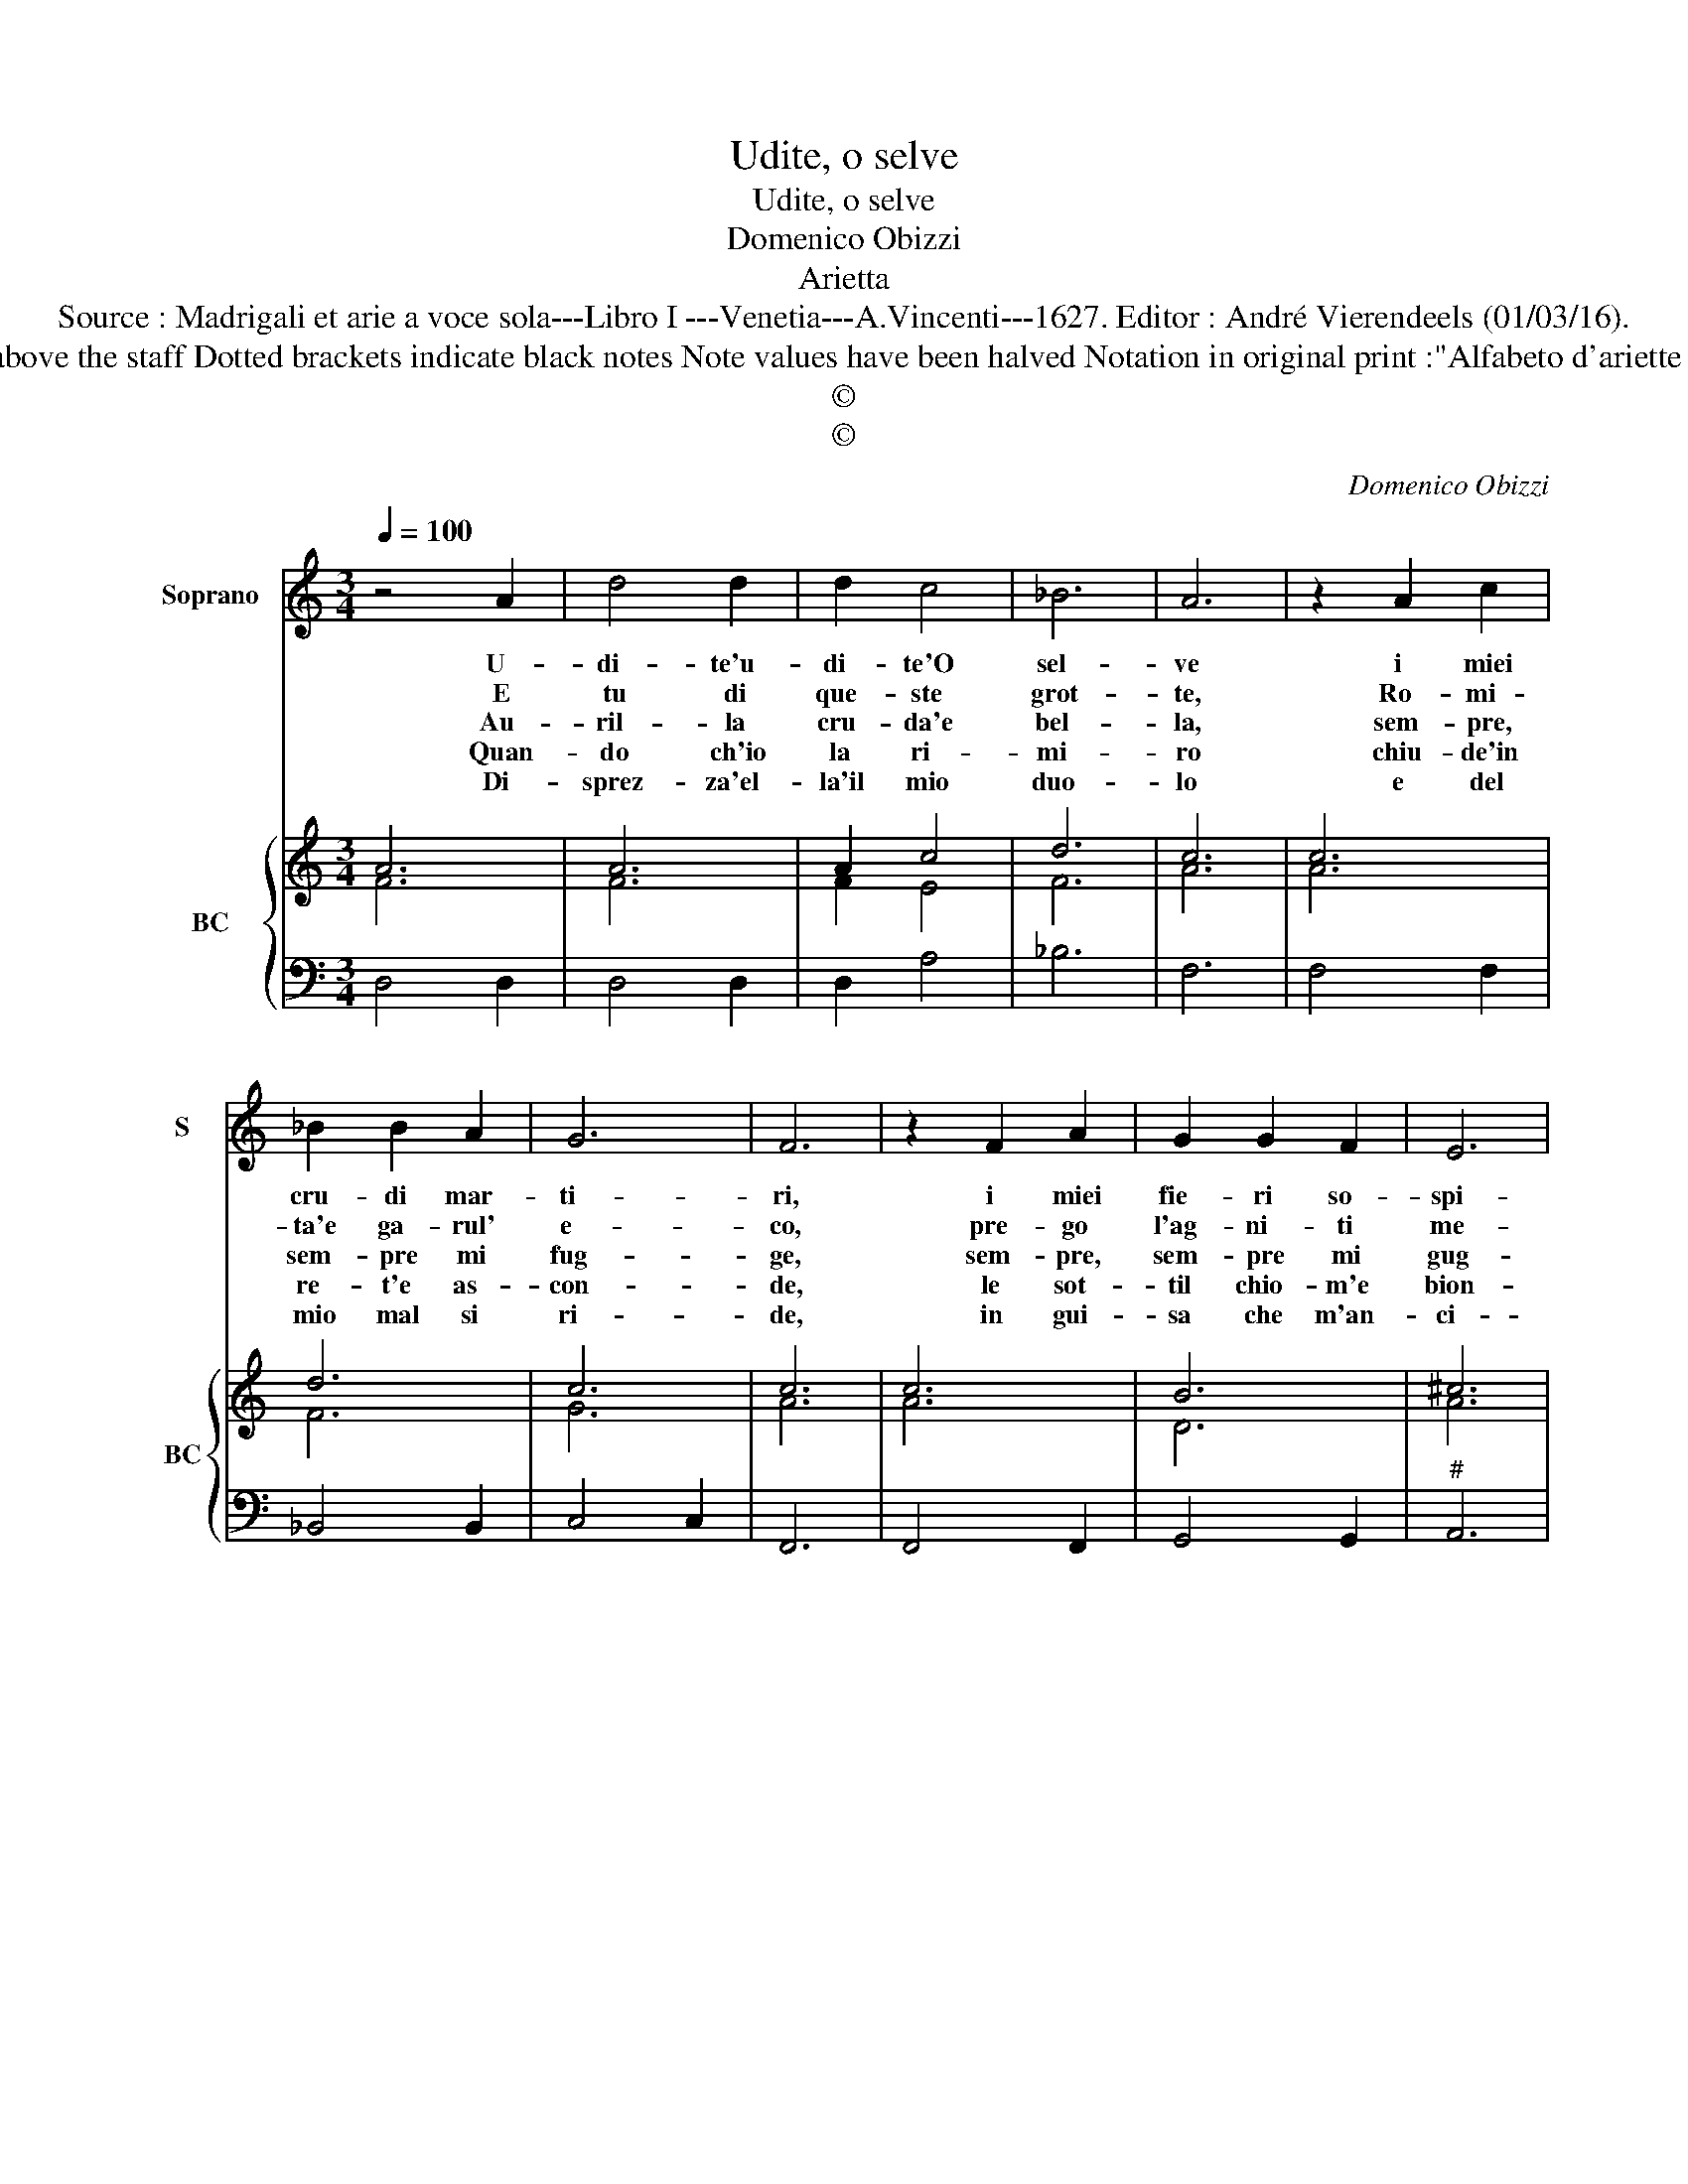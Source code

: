 X:1
T:Udite, o selve
T:Udite, o selve
T:Domenico Obizzi
T:Arietta
T:Source : Madrigali et arie a voce sola---Libro I ---Venetia---A.Vincenti---1627. Editor : André Vierendeels (01/03/16).
T:Notes : Original clefs : C1, F4 Editorial accidentals above the staff Dotted brackets indicate black notes Note values have been halved Notation in original print :"Alfabeto d'ariette per la Chitarra alla Spagnola", realised by the editor.   
T:©
T:©
C:Domenico Obizzi
Z:©
%%score 1 { ( 2 3 ) | 4 }
L:1/8
Q:1/4=100
M:3/4
K:C
V:1 treble nm="Soprano" snm="S"
V:2 treble nm="BC" snm="BC"
V:3 treble 
V:4 bass 
V:1
 z4 A2 | d4 d2 | d2 c4 | _B6 | A6 | z2 A2 c2 | _B2 B2 A2 | G6 | F6 | z2 F2 A2 | G2 G2 F2 | E6 | %12
w: U-|di- te'u-|di- te'O|sel-|ve|i miei|cru- di mar-|ti-|ri,|i miei|fie- ri so-|spi-|
w: E|tu di|que- ste|grot-|te,|Ro- mi-|ta'e ga- rul'|e-|co,|pre- go|l'ag- ni- ti|me-|
w: Au-|ril- la|cru- da'e|bel-|la,|sem- pre,|sem- pre mi|fug-|ge,|sem- pre,|sem- pre mi|gug-|
w: Quan-|do ch'io|la ri-|mi-|ro|chiu- de'in|re- t'e as-|con-|de,|le sot-|til chio- m'e|bion-|
w: Di-|sprez- za'el-|la'il mio|duo-|lo|e del|mio mal si|ri-|de,|in gui-|sa che m'an-|ci-|
 D6 | z4 D2 | A4 A2- | A2 A2 d2 | c4 A2 | z2 c2 B2 | A4 c2 | c2 c3 B | c6 | z2 G2 A2 | _B2 c2 B2 | %23
w: ri|e|voi au-|* re sen-|ti- te,|i miei|du- ti|la- men- ti,|_|i miei|gra- vi tor-|
w: co,|e|men- tre|_ pian- go'e|gri- do,|su'i fron-|do- si'ar-|bo- scel- li,|_|Ta- ce-|te'a- mi- ci'An-|
w: ge,|sde-|gna l'or-|* go- glio-|set- ta,|ch'io la|lu- sin-|chi'e vez- zi,|_|spez- za|ch'io l'ac- ca-|
w: de,|e|con il|_ bian- co|ve- lo,|si co-|pr'e ce-|l'à pie- no,|_|il can-|di- det- to|
w: de,|spes-|so per|_ non u-|di- re,|il suon|del- la|mia vo- ce,|_|se ne|fug- ge ve-|
 _B2 A4 | G6 | z2 D2 E2 | F2 G2 F2 | F2 E4 | !fermata!D6 |] %29
w: men- *|ti,|i miei|gra- vi tor-|men- *|ti.|
w: gel- *|li|ta- ce-|te'a- mi- ci'An-|gel- *|li.|
w: rez- *|zi,|spez- za|ch'io l'ac- ca-|rez- *|za.|
w: se- *|no,|il can-|di- det- to|se- *|no.|
w: lo- *|ce,|se ne|fug- ge ve-|lo- *|ce.|
V:2
 A6 | A6 | A2 c4 | d6 | c6 | c6 | d6 | c6 | c6 | c6 | B6 | ^c6 | A6 | A6 | d6 | d6 | c6 | A4 G2 | %18
 F4 G2 | A2 F4 | G6 | G6 | G6 | G2 ^F4 | G6 | B6 | A2 G2 _B2- | B2 A4 | A6 |] %29
V:3
 F6 | F6 | F2 E4 | F6 | A6 | A6 | F6 | G6 | A6 | A6 | D6 | A6 | F6 | F6 | F6 | F6 | E6 | E4 E2 | %18
 C4 E2 | A,2 D4 | C6 | E6 | D2 E4 | E2 D4 | D6 | D6 | F2 D4- | D2 ^C4 | D6 |] %29
V:4
 D,4 D,2 | D,4 D,2 | D,2 A,4 | _B,6 | F,6 | F,4 F,2 | _B,,4 B,,2 | C,4 C,2 | F,,6 | F,,4 F,,2 | %10
 G,,4 G,,2 |"^#" A,,6 | D,6 | D,4 D,2 | D,4 D,2 | D,4 D,2 | A,,4 A,,2 | A,4 E,2 | F,4 E,2 | %19
 F,2 D,4 | C,4 C,2 | C,4 C,2 | G,,2 C,4 |"^#" C,2 D,4 | G,,4 G,,2 | G,,4 G,,2 | D,2 G,,4 | %27
"^#" G,,2 A,,4 | !fermata!D,6 |] %29

